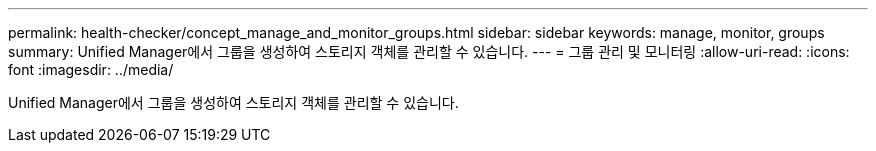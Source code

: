 ---
permalink: health-checker/concept_manage_and_monitor_groups.html 
sidebar: sidebar 
keywords: manage, monitor, groups 
summary: Unified Manager에서 그룹을 생성하여 스토리지 객체를 관리할 수 있습니다. 
---
= 그룹 관리 및 모니터링
:allow-uri-read: 
:icons: font
:imagesdir: ../media/


[role="lead"]
Unified Manager에서 그룹을 생성하여 스토리지 객체를 관리할 수 있습니다.
